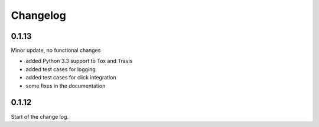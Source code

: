 Changelog
=========

0.1.13
------

Minor update, no functional changes

*   added Python 3.3 support to Tox and Travis
*   added test cases for logging
*   added test cases for click integration
*   some fixes in the documentation

0.1.12
------

Start of the change log.